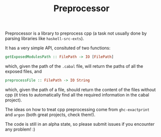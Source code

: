 #+TITLE: Preprocessor

Preprocessor is a library to preprocess cpp (a task not usually done by parsing
libraries like =haskell-src-exts=).

It has a very simple API, consituted of two functions:
#+BEGIN_SRC haskell
getExposedModulesPath :: FilePath -> IO [FilePath]
#+END_SRC
which, given the path of the =.cabal= file, will return the paths of all the
exposed files, and

#+BEGIN_SRC haskell
preprocessFile :: FilePath -> IO String
#+END_SRC
which, given the path of a file, should return the content of the files without
cpp (it tries to automatically find all the required information in the cabal
project).

The ideas on how to treat cpp preprocessing come from =ghc-exactprint= and
=argon= (both great projects, check them!).

The code is still in an alpha state, so please submit issues if you encounter
any problem! :)
